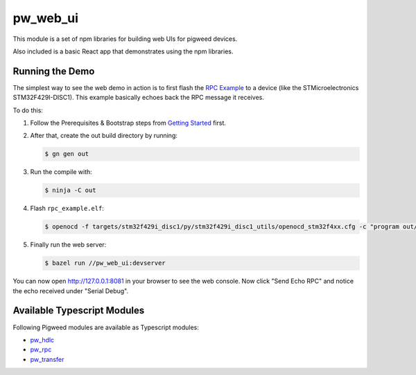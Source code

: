 .. _module-pw_web_ui:

---------
pw_web_ui
---------

This module is a set of npm libraries for building web UIs
for pigweed devices.

Also included is a basic React app that demonstrates using the npm libraries.

Running the Demo
=================
The simplest way to see the web demo in action is to first flash the `RPC Example <https://pigweed.googlesource.com/pigweed/pigweed/+/main/pw_hdlc/rpc_example/>`_ to a device (like the STMicroelectronics STM32F429I-DISC1). This example basically echoes back the RPC message it receives.

To do this:

#. Follow the Prerequisites & Bootstrap steps from `Getting Started <https://pigweed.dev/docs/getting_started.html#prerequisites>`_ first.
#. After that, create the out build directory by running:

   .. code:: bash

     $ gn gen out

#. Run the compile with:

   .. code:: bash

     $ ninja -C out

#. Flash ``rpc_example.elf``:

   .. code:: bash

     $ openocd -f targets/stm32f429i_disc1/py/stm32f429i_disc1_utils/openocd_stm32f4xx.cfg -c "program out/stm32f429i_disc1_debug/obj/pw_hdlc/rpc_example/bin/rpc_example.elf verify reset exit"

#. Finally run the web server:

   .. code:: bash

     $ bazel run //pw_web_ui:devserver


You can now open `http://127.0.0.1:8081 <http://127.0.0.1:8081>`_ in your browser to see the web console. Now click "Send Echo RPC" and notice the echo received under "Serial Debug".

Available Typescript Modules
=============================
Following Pigweed modules are available as Typescript modules:

- `pw_hdlc <https://pigweed.dev/pw_hdlc/#typescript>`_
- `pw_rpc <https://pigweed.dev/pw_rpc/ts/>`_
- `pw_transfer <https://pigweed.dev/pw_transfer/#typescript>`_
